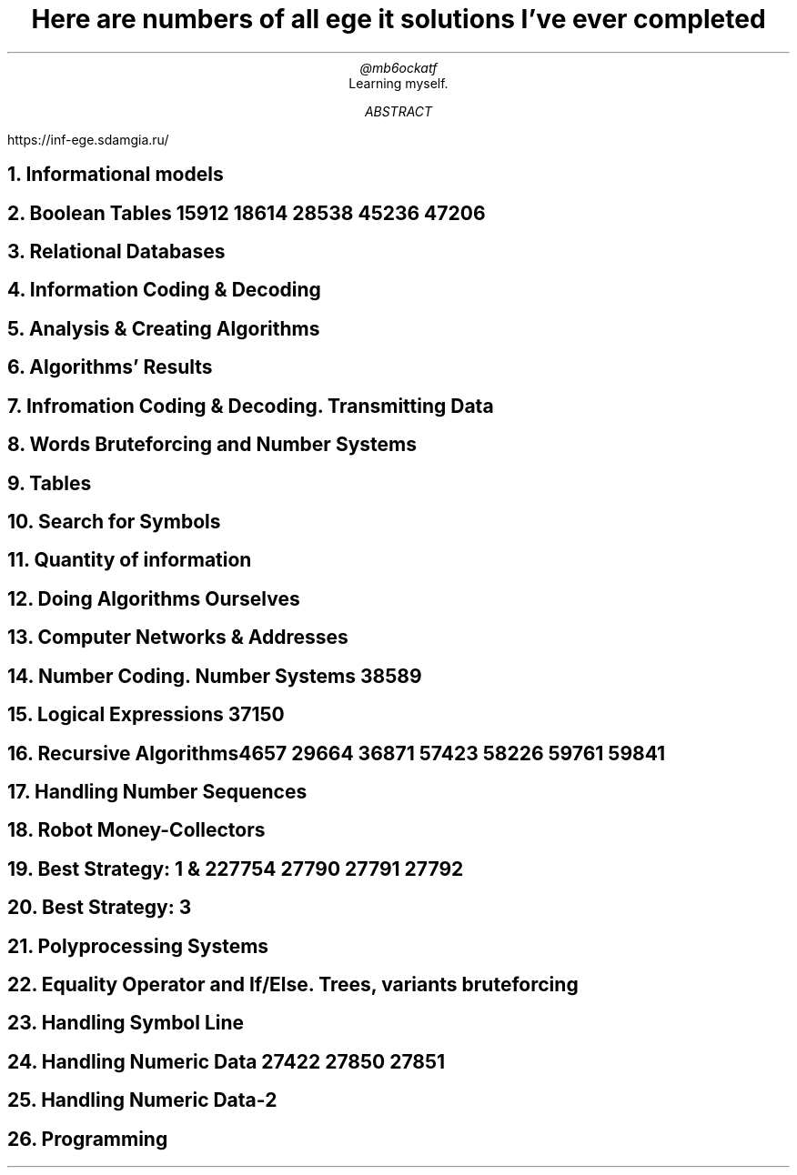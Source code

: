 .TL
Here are numbers of all ege it solutions I've ever completed
.AU
@mb6ockatf
.AI
Learning myself.
.AB
https://inf-ege.sdamgia.ru/
.AE

.NH
Informational models

.NH
Boolean Tables
15912
18614
28538
45236
47206

.NH
Relational Databases

.NH
Information Coding & Decoding

.NH
Analysis & Creating Algorithms

.NH
Algorithms' Results

.NH
Infromation Coding & Decoding. Transmitting Data

.NH
Words Bruteforcing and Number Systems

.NH
Tables

.NH
Search for Symbols

.NH
Quantity of information

.NH
Doing Algorithms Ourselves

.NH
Computer Networks & Addresses

.NH
Number Coding. Number Systems
38589

.NH
Logical Expressions
37150

.NH
Recursive Algorithms

4657
29664
36871
57423
58226
59761
59841

.NH
Handling Number Sequences

.NH
Robot Money-Collectors

.NH
Best Strategy: 1 & 2

27754
27790
27791
27792

.NH
Best Strategy: 3

.NH
Polyprocessing Systems

.NH
Equality Operator and If/Else. Trees, variants bruteforcing

.NH
Handling Symbol Line

.NH
Handling Numeric Data
27422
27850
27851

.NH
Handling Numeric Data-2

.NH
Programming
